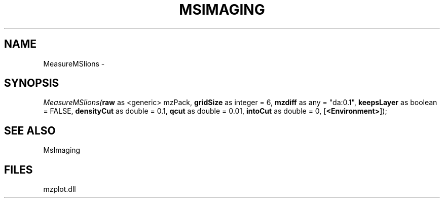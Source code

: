 .\" man page create by R# package system.
.TH MSIMAGING 1 2000-01-01 "MeasureMSIions" "MeasureMSIions"
.SH NAME
MeasureMSIions \- 
.SH SYNOPSIS
\fIMeasureMSIions(\fBraw\fR as <generic> mzPack, 
\fBgridSize\fR as integer = 6, 
\fBmzdiff\fR as any = "da:0.1", 
\fBkeepsLayer\fR as boolean = FALSE, 
\fBdensityCut\fR as double = 0.1, 
\fBqcut\fR as double = 0.01, 
\fBintoCut\fR as double = 0, 
[\fB<Environment>\fR]);\fR
.SH SEE ALSO
MsImaging
.SH FILES
.PP
mzplot.dll
.PP
